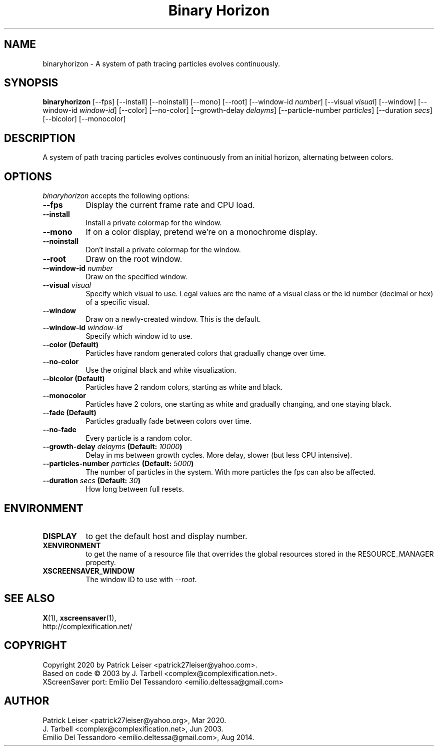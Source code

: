 .TH "Binary Horizon" 1 "23-Mar-20" "X Version 11"
.SH NAME
binaryhorizon - A system of path tracing particles evolves continuously. 
.SH SYNOPSIS
.B binaryhorizon
[\-\-fps]
[\-\-install]
[\-\-noinstall]
[\-\-mono]
[\-\-root]
[\-\-window\-id \fInumber\fP]
[\-\-visual \fIvisual\fP]
[\-\-window] 
[\-\-window\-id \fIwindow\-id\fP]
[\-\-color]
[\-\-no\-color]
[\-\-growth\-delay \fIdelayms\fP]
[\-\-particle\-number \fIparticles\fP]
[\-\-duration \fIsecs\fP]
[\-\-bicolor]
[\-\-monocolor]
.SH DESCRIPTION
A system of path tracing particles evolves continuously from an
initial horizon, alternating between colors. 
.SH OPTIONS
.I binaryhorizon
accepts the following options:
.TP 8
.B \-\-fps
Display the current frame rate and CPU load.
.TP 8
.B \-\-install
Install a private colormap for the window.
.TP 8
.B \-\-mono
If on a color display, pretend we're on a monochrome display.
.TP 8
.B \-\-noinstall
Don't install a private colormap for the window.
.TP 8
.B \-\-root
Draw on the root window.
.TP 8
.B \-\-window\-id \fInumber\fP
Draw on the specified window.
.TP 8
.B \-\-visual \fIvisual\fP
Specify which visual to use. Legal values are the name of a visual
class or the id number (decimal or hex) of a specific visual.
.TP 8
.B \-\-window
Draw on a newly-created window. This is the default.
.TP 8
.B \-\-window\-id \fIwindow\-id\fP
Specify which window id to use.
.TP 8
.B \-\-color (Default)
Particles have random generated colors that gradually change over time.
.TP 8
.B \-\-no\-color
Use the original black and white visualization.
.TP 8
.B \-\-bicolor (Default)
Particles have 2 random colors, starting as white and black.
.TP 8
.B \-\-monocolor
Particles have 2 colors, one starting as white and gradually changing,
and one staying black.
.TP 8
.B \-\-fade (Default)
Particles gradually fade between colors over time.
.TP 8
.B \-\-no-fade
Every particle is a random color.
.TP 8
.B \-\-growth\-delay \fIdelayms\fP (Default: \fI10000\fP)
Delay in ms between growth cycles. More delay, slower (but less CPU intensive).
.TP 8
.B \-\-particles\-number \fIparticles\fP (Default: \fI5000\fP)
The number of particles in the system. With more particles the fps
can also be affected.
.TP 8
.B \-\-duration \fIsecs\fP (Default: \fI30\fP)
How long between full resets.
.SH ENVIRONMENT
.PP
.TP 8
.B DISPLAY
to get the default host and display number.
.TP 8
.B XENVIRONMENT
to get the name of a resource file that overrides the global
resources stored in the RESOURCE_MANAGER property.
.TP 8
.B XSCREENSAVER_WINDOW
The window ID to use with \fI\-\-root\fP.
.SH SEE ALSO
.BR X (1),
.BR xscreensaver (1),
.br
http://complexification.net/
.SH COPYRIGHT
Copyright 2020 by Patrick Leiser <patrick27leiser@yahoo.com>.
.br
Based on code \(co 2003 by J. Tarbell <complex@complexification.net>.
.br
XScreenSaver port: Emilio Del Tessandoro <emilio.deltessa@gmail.com>
.SH AUTHOR
Patrick Leiser <patrick27leiser@yahoo.org>, Mar 2020.
.br
J. Tarbell <complex@complexification.net>, Jun 2003.
.br
Emilio Del Tessandoro <emilio.deltessa@gmail.com>, Aug 2014.
